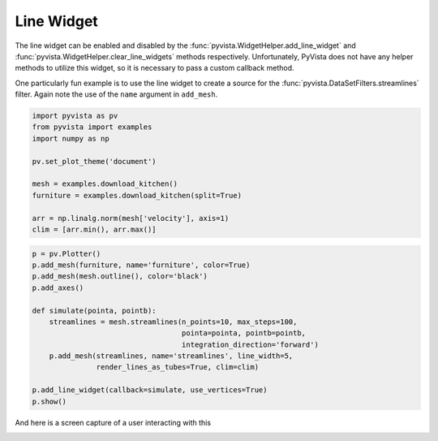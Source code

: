 
.. DO NOT EDIT.
.. THIS FILE WAS AUTOMATICALLY GENERATED BY SPHINX-GALLERY.
.. TO MAKE CHANGES, EDIT THE SOURCE PYTHON FILE:
.. "examples/03-widgets/line-widget.py"
.. LINE NUMBERS ARE GIVEN BELOW.

.. only:: html

    .. note::
        :class: sphx-glr-download-link-note

        Click :ref:`here <sphx_glr_download_examples_03-widgets_line-widget.py>`
        to download the full example code

.. rst-class:: sphx-glr-example-title

.. _sphx_glr_examples_03-widgets_line-widget.py:


.. _line_widget_example:

Line Widget
~~~~~~~~~~~

The line widget can be enabled and disabled by the
:func:`pyvista.WidgetHelper.add_line_widget` and
:func:`pyvista.WidgetHelper.clear_line_widgets` methods respectively.
Unfortunately, PyVista does not have any helper methods to utilize this
widget, so it is necessary to pass a custom callback method.

One particularly fun example is to use the line widget to create a source for
the :func:`pyvista.DataSetFilters.streamlines` filter. Again note the use of
the ``name`` argument in ``add_mesh``.

.. GENERATED FROM PYTHON SOURCE LINES 17-30

.. code-block:: default


    import pyvista as pv
    from pyvista import examples
    import numpy as np

    pv.set_plot_theme('document')

    mesh = examples.download_kitchen()
    furniture = examples.download_kitchen(split=True)

    arr = np.linalg.norm(mesh['velocity'], axis=1)
    clim = [arr.min(), arr.max()]








.. GENERATED FROM PYTHON SOURCE LINES 31-47

.. code-block:: default


    p = pv.Plotter()
    p.add_mesh(furniture, name='furniture', color=True)
    p.add_mesh(mesh.outline(), color='black')
    p.add_axes()

    def simulate(pointa, pointb):
        streamlines = mesh.streamlines(n_points=10, max_steps=100,
                                       pointa=pointa, pointb=pointb,
                                       integration_direction='forward')
        p.add_mesh(streamlines, name='streamlines', line_width=5,
                   render_lines_as_tubes=True, clim=clim)

    p.add_line_widget(callback=simulate, use_vertices=True)
    p.show()




.. image-sg:: /examples/03-widgets/images/sphx_glr_line-widget_001.png
   :alt: line widget
   :srcset: /examples/03-widgets/images/sphx_glr_line-widget_001.png
   :class: sphx-glr-single-img





.. GENERATED FROM PYTHON SOURCE LINES 48-51

And here is a screen capture of a user interacting with this

.. image:: ../../images/gifs/line-widget-streamlines.gif


.. rst-class:: sphx-glr-timing

   **Total running time of the script:** ( 0 minutes  1.063 seconds)


.. _sphx_glr_download_examples_03-widgets_line-widget.py:


.. only :: html

 .. container:: sphx-glr-footer
    :class: sphx-glr-footer-example



  .. container:: sphx-glr-download sphx-glr-download-python

     :download:`Download Python source code: line-widget.py <line-widget.py>`



  .. container:: sphx-glr-download sphx-glr-download-jupyter

     :download:`Download Jupyter notebook: line-widget.ipynb <line-widget.ipynb>`


.. only:: html

 .. rst-class:: sphx-glr-signature

    `Gallery generated by Sphinx-Gallery <https://sphinx-gallery.github.io>`_
